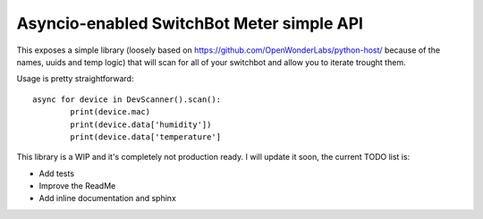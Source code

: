 Asyncio-enabled SwitchBot Meter simple API
------------------------------------------

This exposes a simple library (loosely based on
https://github.com/OpenWonderLabs/python-host/ because of the names, uuids and
temp logic) that will scan for all of your switchbot and allow you to iterate
trought them.

Usage is pretty straightforward::

        async for device in DevScanner().scan():
                print(device.mac)
                print(device.data['humidity'])
                print(device.data['temperature']


This library is a WIP and it's completely not production ready.
I will update it soon, the current TODO list is:

- Add tests
- Improve the ReadMe
- Add inline documentation and sphinx
